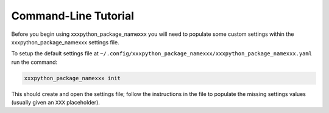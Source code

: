 Command-Line Tutorial
=====================

Before you begin using xxxpython_package_namexxx you will need to populate some custom settings within the xxxpython_package_namexxx settings file.

To setup the default settings file at ``~/.config/xxxpython_package_namexxx/xxxpython_package_namexxx.yaml`` run the command:

.. code-block:: bash 
    
    xxxpython_package_namexxx init

This should create and open the settings file; follow the instructions in the file to populate the missing settings values (usually given an ``XXX`` placeholder). 

.. todo::

    - add tutorial
